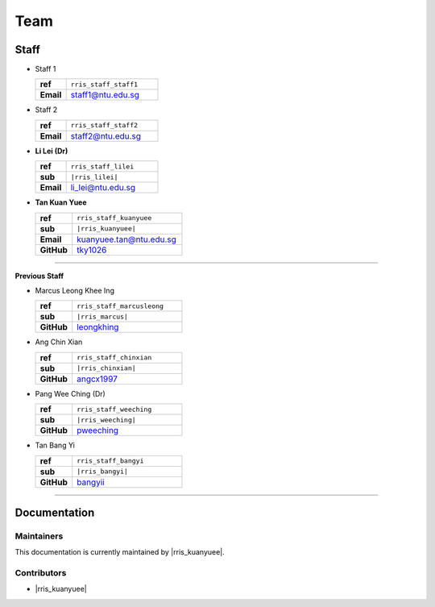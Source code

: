 .. _intro-team:

====
Team
====

Staff
=====

.. _rris_staff_staff1:

* Staff 1
  
  .. list-table::
     :widths: 10 30
     :stub-columns: 1

     * - ref
       - ``rris_staff_staff1``
     * - Email
       - staff1@ntu.edu.sg

.. _rris_staff_staff2:

* Staff 2
  
  .. list-table::
     :widths: 10 30
     :stub-columns: 1

     * - ref
       - ``rris_staff_staff2``
     * - Email
       - staff2@ntu.edu.sg

.. _rris_staff_lilei:

* **Li Lei (Dr)**
  
  .. list-table::
     :widths: 10 30
     :stub-columns: 1

     * - ref
       - ``rris_staff_lilei``
     * - sub
       - ``|rris_lilei|`` 
     * - Email
       - li_lei@ntu.edu.sg


.. _rris_staff_kuanyuee:
  
* **Tan Kuan Yuee**
  
  .. list-table::
     :widths: 10 30
     :stub-columns: 1

     * - ref
       - ``rris_staff_kuanyuee``
     * - sub
       - ``|rris_kuanyuee|`` 
     * - Email
       - kuanyuee.tan@ntu.edu.sg
     * - GitHub
       - `tky1026 <https://github.com/tky1026>`__

----

**Previous Staff**

.. _rris_staff_marcusleong:

* Marcus Leong Khee Ing

  .. list-table::
     :widths: 10 30
     :stub-columns: 1

     * - ref
       - ``rris_staff_marcusleong``
     * - sub
       - ``|rris_marcus|`` 
     * - GitHub
       - `leongkhing <https://github.com/leongkhing>`__

.. _rris_staff_chinxian:

* Ang Chin Xian

  .. list-table::
     :widths: 10 30
     :stub-columns: 1

     * - ref
       - ``rris_staff_chinxian``
     * - sub
       - ``|rris_chinxian|`` 
     * - GitHub
       - `angcx1997 <https://github.com/angcx1997>`__

.. _rris_staff_weeching:

* Pang Wee Ching (Dr)

  .. list-table::
     :widths: 10 30
     :stub-columns: 1

     * - ref
       - ``rris_staff_weeching``
     * - sub
       - ``|rris_weeching|`` 
     * - GitHub
       - `pweeching <https://github.com/pweeching>`__

.. _rris_staff_bangyi:

* Tan Bang Yi

  .. list-table::
     :widths: 10 30
     :stub-columns: 1

     * - ref
       - ``rris_staff_bangyi``
     * - sub
       - ``|rris_bangyi|`` 
     * - GitHub
       - `bangyii <https://github.com/bangyii>`__

----

Documentation
=============

.. _team-doc-maintainers:

Maintainers
-----------

This documentation is currently maintained by |rris_kuanyuee|.


.. _team-doc-contributors:

Contributors
------------

* |rris_kuanyuee|
